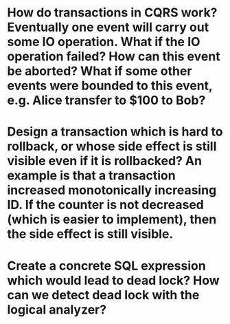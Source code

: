 * How do transactions in CQRS work? Eventually one event will carry out some IO operation. What if the IO operation failed? How can this event be aborted? What if some other events were bounded to this event, e.g. Alice transfer to $100 to Bob?
* Design a transaction which is hard to rollback, or whose side effect is still visible even if it is rollbacked? An example is that a transaction increased monotonically increasing ID. If the counter is not decreased (which is easier to implement), then the side effect is still visible.
* Create a concrete SQL expression which would lead to dead lock? How can we detect dead lock with the logical analyzer?